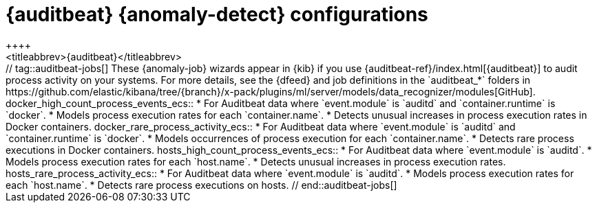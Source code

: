 [role="xpack"]
[[ootb-ml-jobs-auditbeat]]
= {auditbeat} {anomaly-detect} configurations
++++
<titleabbrev>{auditbeat}</titleabbrev>
++++

// tag::auditbeat-jobs[]
These {anomaly-job} wizards appear in {kib} if you use 
{auditbeat-ref}/index.html[{auditbeat}] to audit process activity on your 
systems. For more details, see the {dfeed} and job definitions in the
`auditbeat_*` folders in
https://github.com/elastic/kibana/tree/{branch}/x-pack/plugins/ml/server/models/data_recognizer/modules[GitHub].

docker_high_count_process_events_ecs::

* For Auditbeat data where `event.module` is `auditd` and `container.runtime` is 
`docker`.
* Models process execution rates for each `container.name`.
* Detects unusual increases in process execution rates in Docker containers.

docker_rare_process_activity_ecs::

* For Auditbeat data where `event.module` is `auditd` and `container.runtime` is 
`docker`.
* Models occurrences of process execution for each `container.name`.
* Detects rare process executions in Docker containers.

hosts_high_count_process_events_ecs::

* For Auditbeat data where `event.module` is `auditd`.
* Models process execution rates for each `host.name`.
* Detects unusual increases in process execution rates.

hosts_rare_process_activity_ecs::

* For Auditbeat data where `event.module` is `auditd`.
* Models process execution rates for each `host.name`.
* Detects rare process executions on hosts.

// end::auditbeat-jobs[]